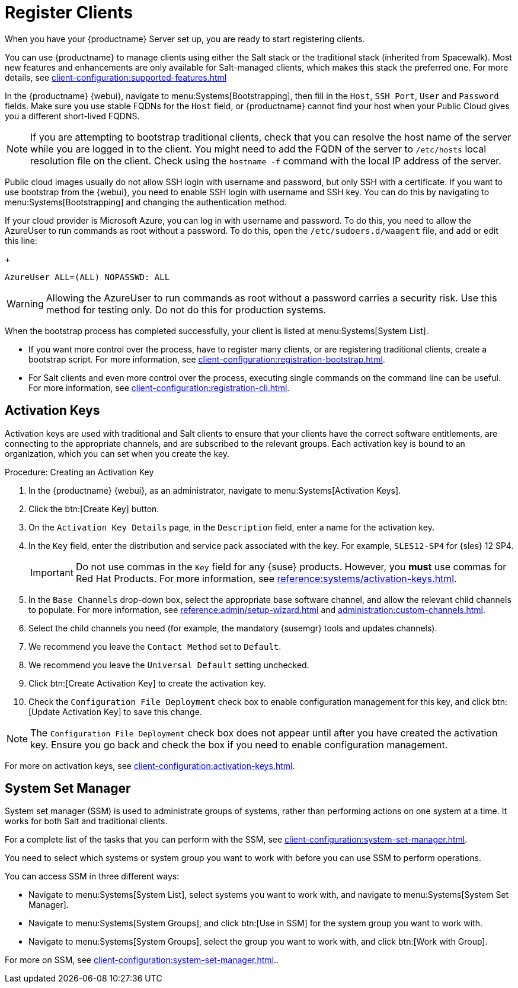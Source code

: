[[quickstart-publiccloud-clients]]
= Register Clients

When you have your {productname} Server set up, you are ready to start registering clients.

You can use {productname} to manage clients using either the Salt stack or the traditional stack (inherited from Spacewalk). Most new features and enhancements are only available for Salt-managed clients, which makes this stack the preferred one. For more details, see xref:client-configuration:supported-features.adoc[]

In the {productname} {webui}, navigate to menu:Systems[Bootstrapping], then fill in the ``Host``, ``SSH Port``, ``User`` and ``Password`` fields. Make sure you use stable FQDNs for the ``Host`` field, or {productname} cannot find your host when your Public Cloud gives you a different short-lived FQDNS.

[NOTE]
====
If you are attempting to bootstrap traditional clients, check that you can resolve the host name of the server while you are logged in to the client. You might need to add the FQDN of the server to [path]``/etc/hosts`` local resolution file on the client. Check using the [command]``hostname -f`` command with the local IP address of the server.
====


Public cloud images usually do not allow SSH login with username and password, but only SSH with a certificate. If you want to use bootstrap from the {webui}, you need to enable SSH login with username and SSH key. You can do this by navigating to menu:Systems[Bootstrapping] and changing the authentication method.

If your cloud provider is Microsoft Azure, you can log in with username and password. To do this, you need to allow the AzureUser to run commands as root without a password. To do this, open the [path]``/etc/sudoers.d/waagent`` file, and add or edit this line:
+
----
AzureUser ALL=(ALL) NOPASSWD: ALL
----

[WARNING]
====
Allowing the AzureUser to run commands as root without a password carries a security risk. Use this method for testing only. Do not do this for production systems.
====


When the bootstrap process has completed successfully, your client is listed at menu:Systems[System List].

* If you want more control over the process, have to register many clients, or are registering traditional clients, create a bootstrap script.
    For more information, see xref:client-configuration:registration-bootstrap.adoc[].
* For Salt clients and even more control over the process, executing single commands on the command line can be useful.
    For more information, see xref:client-configuration:registration-cli.adoc[].



== Activation Keys

Activation keys are used with traditional and Salt clients to ensure that your clients have the correct software entitlements, are connecting to the appropriate channels, and are subscribed to the relevant groups. Each activation key is bound to an organization, which you can set when you create the key.

.Procedure: Creating an Activation Key
. In the {productname} {webui}, as an administrator, navigate to menu:Systems[Activation Keys].
. Click the btn:[Create Key] button.
. On the [guimenu]``Activation Key Details`` page, in the [guimenu]``Description`` field, enter a name for the activation key.
. In the [guimenu]``Key`` field, enter the distribution and service pack associated with the key.
    For example, ``SLES12-SP4`` for {sles}{nbsp}12{nbsp}SP4.
+
[IMPORTANT]
====
Do not use commas in the [guimenu]``Key`` field for any {suse} products. However, you *must* use commas for Red Hat Products. For more information, see xref:reference:systems/activation-keys.adoc[].
====
+
. In the [guimenu]``Base Channels`` drop-down box, select the appropriate base software channel, and allow the relevant child channels to populate.
    For more information, see xref:reference:admin/setup-wizard.adoc#vle.webui.admin.wizard.products[] and xref:administration:custom-channels.adoc[].
. Select the child channels you need (for example, the mandatory {susemgr} tools and updates channels).
. We recommend you leave the [guimenu]``Contact Method`` set to [guimenu]``Default``.
. We recommend you leave the [guimenu]``Universal Default`` setting unchecked.
. Click btn:[Create Activation Key] to create the activation key.
. Check the [guimenu]``Configuration File Deployment`` check box to enable configuration management for this key, and click btn:[Update Activation Key] to save this change.

[NOTE]
====
The [guimenu]``Configuration File Deployment`` check box does not appear until after you have created the activation key. Ensure you go back and check the box if you need to enable configuration management.
====

For more on activation keys, see xref:client-configuration:activation-keys.adoc[].



== System Set Manager


System set manager (SSM) is used to administrate groups of systems, rather than performing actions on one system at a time. It works for both Salt and traditional clients.

For a complete list of the tasks that you can perform with the SSM, see xref:client-configuration:system-set-manager.adoc[].

You need to select which systems or system group you want to work with before you can use SSM to perform operations.

You can access SSM in three different ways:

* Navigate to menu:Systems[System List], select systems you want to work with, and navigate to menu:Systems[System Set Manager].
* Navigate to menu:Systems[System Groups], and click btn:[Use in SSM] for the system group you want to work with.
* Navigate to menu:Systems[System Groups], select the group you want to work with, and click btn:[Work with Group].

For more on SSM, see xref:client-configuration:system-set-manager.adoc[]..

